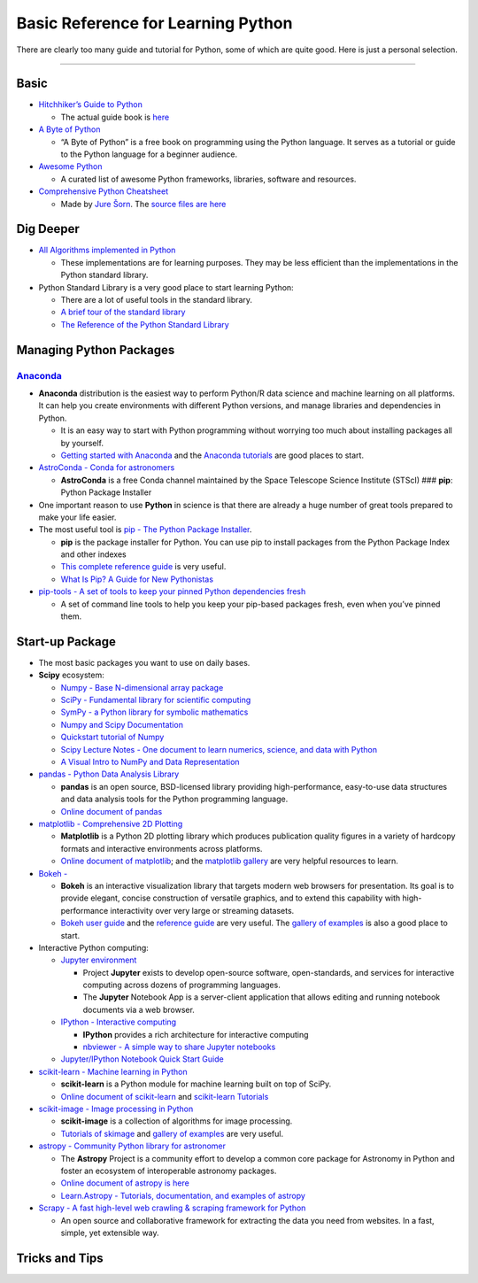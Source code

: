 Basic Reference for Learning Python
===================================

There are clearly too many guide and tutorial for Python, some of which
are quite good. Here is just a personal selection.

--------------

Basic
-----

-  `Hitchhiker’s Guide to
   Python <https://github.com/realpython/python-guide>`__

   -  The actual guide book is `here <docs.python-guide.org>`__

-  `A Byte of Python <https://python.swaroopch.com/>`__

   -  “A Byte of Python” is a free book on programming using the Python
      language. It serves as a tutorial or guide to the Python language
      for a beginner audience.

-  `Awesome Python <https://github.com/vinta/awesome-python>`__

   -  A curated list of awesome Python frameworks, libraries, software
      and resources.

-  `Comprehensive Python
   Cheatsheet <https://gto76.github.io/python-cheatsheet/>`__

   -  Made by `Jure Šorn <https://github.com/gto76>`__. The `source
      files are here <https://github.com/gto76/python-cheatsheet>`__

Dig Deeper
----------

-  `All Algorithms implemented in
   Python <https://github.com/TheAlgorithms/Python>`__

   -  These implementations are for learning purposes. They may be less
      efficient than the implementations in the Python standard library.

-  Python Standard Library is a very good place to start learning
   Python:

   -  There are a lot of useful tools in the standard library.
   -  `A brief tour of the standard
      library <https://docs.python.org/3/tutorial/stdlib.html#operating-system-interface>`__
   -  `The Reference of the Python Standard
      Library <https://docs.python.org/3/library/>`__

Managing Python Packages
------------------------

`Anaconda <https://www.anaconda.com/>`__
~~~~~~~~~~~~~~~~~~~~~~~~~~~~~~~~~~~~~~~~

-  **Anaconda** distribution is the easiest way to perform Python/R data
   science and machine learning on all platforms. It can help you create
   environments with different Python versions, and manage libraries and
   dependencies in Python.

   -  It is an easy way to start with Python programming without
      worrying too much about installing packages all by yourself.
   -  `Getting started with
      Anaconda <https://docs.anaconda.com/anaconda/user-guide/getting-started/>`__
      and the `Anaconda
      tutorials <https://docs.anaconda.com/anaconda/navigator/tutorials/>`__
      are good places to start.

-  `AstroConda - Conda for
   astronomers <https://astroconda.readthedocs.io/en/latest/>`__

   -  **AstroConda** is a free Conda channel maintained by the Space
      Telescope Science Institute (STScI) ### **pip**: Python Package
      Installer

-  One important reason to use **Python** in science is that there are
   already a huge number of great tools prepared to make your life
   easier.
-  The most useful tool is `pip - The Python Package
   Installer <https://pip.pypa.io/en/stable/>`__.

   -  **pip** is the package installer for Python. You can use pip to
      install packages from the Python Package Index and other indexes
   -  `This complete reference
      guide <https://pip.pypa.io/en/stable/reference/>`__ is very
      useful.
   -  `What Is Pip? A Guide for New
      Pythonistas <https://realpython.com/what-is-pip/>`__

-  `pip-tools - A set of tools to keep your pinned Python dependencies
   fresh <https://github.com/jazzband/pip-tools>`__

   -  A set of command line tools to help you keep your pip-based
      packages fresh, even when you’ve pinned them.

Start-up Package
----------------

-  The most basic packages you want to use on daily bases.

-  **Scipy** ecosystem:

   -  `Numpy - Base N-dimensional array
      package <https://www.numpy.org/>`__
   -  `SciPy - Fundamental library for scientific
      computing <https://github.com/scipy/scipy/>`__
   -  `SymPy - a Python library for symbolic
      mathematics <https://www.sympy.org/en/index.html>`__
   -  `Numpy and Scipy Documentation <https://docs.scipy.org/doc/>`__
   -  `Quickstart tutorial of
      Numpy <https://www.numpy.org/devdocs/user/quickstart.html>`__
   -  `Scipy Lecture Notes - One document to learn numerics, science,
      and data with Python <https://scipy-lectures.org/>`__
   -  `A Visual Intro to NumPy and Data
      Representation <https://jalammar.github.io/visual-numpy/>`__

-  `pandas - Python Data Analysis Library <http://pandas.pydata.org/>`__

   -  **pandas** is an open source, BSD-licensed library providing
      high-performance, easy-to-use data structures and data analysis
      tools for the Python programming language.
   -  `Online document of
      pandas <http://pandas.pydata.org/pandas-docs/stable/>`__

-  `matplotlib - Comprehensive 2D
   Plotting <https://docs.scipy.org/doc/>`__

   -  **Matplotlib** is a Python 2D plotting library which produces
      publication quality figures in a variety of hardcopy formats and
      interactive environments across platforms.
   -  `Online document of
      matplotlib <https://matplotlib.org/users/index.html>`__; and the
      `matplotlib gallery <https://matplotlib.org/gallery/index.html>`__
      are very helpful resources to learn.

-  `Bokeh - <https://bokeh.pydata.org/en/latest/>`__

   -  **Bokeh** is an interactive visualization library that targets
      modern web browsers for presentation. Its goal is to provide
      elegant, concise construction of versatile graphics, and to extend
      this capability with high-performance interactivity over very
      large or streaming datasets.
   -  `Bokeh user
      guide <https://bokeh.pydata.org/en/latest/docs/user_guide.html#userguide>`__
      and the `reference
      guide <https://bokeh.pydata.org/en/latest/docs/reference.html#refguide>`__
      are very useful. The `gallery of
      examples <https://bokeh.pydata.org/en/latest/docs/gallery.html>`__
      is also a good place to start.

-  Interactive Python computing:

   -  `Jupyter environment <https://jupyter.org/>`__

      -  Project **Jupyter** exists to develop open-source software,
         open-standards, and services for interactive computing across
         dozens of programming languages.
      -  The **Jupyter** Notebook App is a server-client application
         that allows editing and running notebook documents via a web
         browser.

   -  `IPython - Interactive computing <http://ipython.org/>`__

      -  **IPython** provides a rich architecture for interactive
         computing
      -  `nbviewer - A simple way to share Jupyter
         notebooks <https://nbviewer.jupyter.org/>`__

   -  `Jupyter/IPython Notebook Quick Start
      Guide <https://jupyter-notebook-beginner-guide.readthedocs.io/en/latest/index.html>`__

-  `scikit-learn - Machine learning in
   Python <https://github.com/scikit-learn/scikit-learn>`__

   -  **scikit-learn** is a Python module for machine learning built on
      top of SciPy.
   -  `Online document of
      scikit-learn <https://scikit-learn.org/stable/user_guide.html>`__
      and `scikit-learn
      Tutorials <https://scikit-learn.org/stable/tutorial/index.html>`__

-  `scikit-image - Image processing in
   Python <https://scikit-image.org/>`__

   -  **scikit-image** is a collection of algorithms for image
      processing.
   -  `Tutorials of
      skimage <https://github.com/scikit-image/skimage-tutorials>`__ and
      `gallery of
      examples <https://scikit-image.org/docs/dev/auto_examples/>`__ are
      very useful.

-  `astropy - Community Python library for
   astronomer <https://www.astropy.org/>`__

   -  The **Astropy** Project is a community effort to develop a common
      core package for Astronomy in Python and foster an ecosystem of
      interoperable astronomy packages.
   -  `Online document of astropy is
      here <http://docs.astropy.org/en/stable/index.html>`__
   -  `Learn.Astropy - Tutorials, documentation, and examples of
      astropy <http://learn.astropy.org/>`__

-  `Scrapy - A fast high-level web crawling & scraping framework for
   Python <https://scrapy.org/>`__

   -  An open source and collaborative framework for extracting the data
      you need from websites. In a fast, simple, yet extensible way.

Tricks and Tips
---------------
